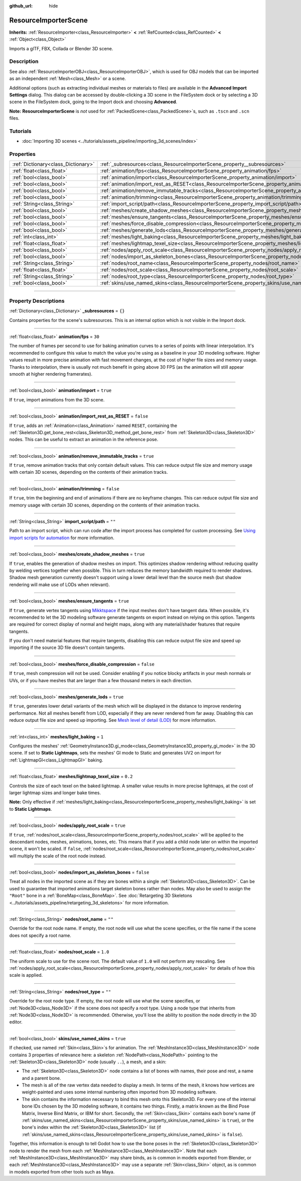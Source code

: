 :github_url: hide

.. DO NOT EDIT THIS FILE!!!
.. Generated automatically from Godot engine sources.
.. Generator: https://github.com/godotengine/godot/tree/master/doc/tools/make_rst.py.
.. XML source: https://github.com/godotengine/godot/tree/master/doc/classes/ResourceImporterScene.xml.

.. _class_ResourceImporterScene:

ResourceImporterScene
=====================

**Inherits:** :ref:`ResourceImporter<class_ResourceImporter>` **<** :ref:`RefCounted<class_RefCounted>` **<** :ref:`Object<class_Object>`

Imports a glTF, FBX, Collada or Blender 3D scene.

.. rst-class:: classref-introduction-group

Description
-----------

See also :ref:`ResourceImporterOBJ<class_ResourceImporterOBJ>`, which is used for OBJ models that can be imported as an independent :ref:`Mesh<class_Mesh>` or a scene.

Additional options (such as extracting individual meshes or materials to files) are available in the **Advanced Import Settings** dialog. This dialog can be accessed by double-clicking a 3D scene in the FileSystem dock or by selecting a 3D scene in the FileSystem dock, going to the Import dock and choosing **Advanced**.

\ **Note:** **ResourceImporterScene** is *not* used for :ref:`PackedScene<class_PackedScene>`\ s, such as ``.tscn`` and ``.scn`` files.

.. rst-class:: classref-introduction-group

Tutorials
---------

- :doc:`Importing 3D scenes <../tutorials/assets_pipeline/importing_3d_scenes/index>`

.. rst-class:: classref-reftable-group

Properties
----------

.. table::
   :widths: auto

   +-------------------------------------+------------------------------------------------------------------------------------------------------------------+-----------+
   | :ref:`Dictionary<class_Dictionary>` | :ref:`_subresources<class_ResourceImporterScene_property__subresources>`                                         | ``{}``    |
   +-------------------------------------+------------------------------------------------------------------------------------------------------------------+-----------+
   | :ref:`float<class_float>`           | :ref:`animation/fps<class_ResourceImporterScene_property_animation/fps>`                                         | ``30``    |
   +-------------------------------------+------------------------------------------------------------------------------------------------------------------+-----------+
   | :ref:`bool<class_bool>`             | :ref:`animation/import<class_ResourceImporterScene_property_animation/import>`                                   | ``true``  |
   +-------------------------------------+------------------------------------------------------------------------------------------------------------------+-----------+
   | :ref:`bool<class_bool>`             | :ref:`animation/import_rest_as_RESET<class_ResourceImporterScene_property_animation/import_rest_as_RESET>`       | ``false`` |
   +-------------------------------------+------------------------------------------------------------------------------------------------------------------+-----------+
   | :ref:`bool<class_bool>`             | :ref:`animation/remove_immutable_tracks<class_ResourceImporterScene_property_animation/remove_immutable_tracks>` | ``true``  |
   +-------------------------------------+------------------------------------------------------------------------------------------------------------------+-----------+
   | :ref:`bool<class_bool>`             | :ref:`animation/trimming<class_ResourceImporterScene_property_animation/trimming>`                               | ``false`` |
   +-------------------------------------+------------------------------------------------------------------------------------------------------------------+-----------+
   | :ref:`String<class_String>`         | :ref:`import_script/path<class_ResourceImporterScene_property_import_script/path>`                               | ``""``    |
   +-------------------------------------+------------------------------------------------------------------------------------------------------------------+-----------+
   | :ref:`bool<class_bool>`             | :ref:`meshes/create_shadow_meshes<class_ResourceImporterScene_property_meshes/create_shadow_meshes>`             | ``true``  |
   +-------------------------------------+------------------------------------------------------------------------------------------------------------------+-----------+
   | :ref:`bool<class_bool>`             | :ref:`meshes/ensure_tangents<class_ResourceImporterScene_property_meshes/ensure_tangents>`                       | ``true``  |
   +-------------------------------------+------------------------------------------------------------------------------------------------------------------+-----------+
   | :ref:`bool<class_bool>`             | :ref:`meshes/force_disable_compression<class_ResourceImporterScene_property_meshes/force_disable_compression>`   | ``false`` |
   +-------------------------------------+------------------------------------------------------------------------------------------------------------------+-----------+
   | :ref:`bool<class_bool>`             | :ref:`meshes/generate_lods<class_ResourceImporterScene_property_meshes/generate_lods>`                           | ``true``  |
   +-------------------------------------+------------------------------------------------------------------------------------------------------------------+-----------+
   | :ref:`int<class_int>`               | :ref:`meshes/light_baking<class_ResourceImporterScene_property_meshes/light_baking>`                             | ``1``     |
   +-------------------------------------+------------------------------------------------------------------------------------------------------------------+-----------+
   | :ref:`float<class_float>`           | :ref:`meshes/lightmap_texel_size<class_ResourceImporterScene_property_meshes/lightmap_texel_size>`               | ``0.2``   |
   +-------------------------------------+------------------------------------------------------------------------------------------------------------------+-----------+
   | :ref:`bool<class_bool>`             | :ref:`nodes/apply_root_scale<class_ResourceImporterScene_property_nodes/apply_root_scale>`                       | ``true``  |
   +-------------------------------------+------------------------------------------------------------------------------------------------------------------+-----------+
   | :ref:`bool<class_bool>`             | :ref:`nodes/import_as_skeleton_bones<class_ResourceImporterScene_property_nodes/import_as_skeleton_bones>`       | ``false`` |
   +-------------------------------------+------------------------------------------------------------------------------------------------------------------+-----------+
   | :ref:`String<class_String>`         | :ref:`nodes/root_name<class_ResourceImporterScene_property_nodes/root_name>`                                     | ``""``    |
   +-------------------------------------+------------------------------------------------------------------------------------------------------------------+-----------+
   | :ref:`float<class_float>`           | :ref:`nodes/root_scale<class_ResourceImporterScene_property_nodes/root_scale>`                                   | ``1.0``   |
   +-------------------------------------+------------------------------------------------------------------------------------------------------------------+-----------+
   | :ref:`String<class_String>`         | :ref:`nodes/root_type<class_ResourceImporterScene_property_nodes/root_type>`                                     | ``""``    |
   +-------------------------------------+------------------------------------------------------------------------------------------------------------------+-----------+
   | :ref:`bool<class_bool>`             | :ref:`skins/use_named_skins<class_ResourceImporterScene_property_skins/use_named_skins>`                         | ``true``  |
   +-------------------------------------+------------------------------------------------------------------------------------------------------------------+-----------+

.. rst-class:: classref-section-separator

----

.. rst-class:: classref-descriptions-group

Property Descriptions
---------------------

.. _class_ResourceImporterScene_property__subresources:

.. rst-class:: classref-property

:ref:`Dictionary<class_Dictionary>` **_subresources** = ``{}``

Contains properties for the scene's subresources. This is an internal option which is not visible in the Import dock.

.. rst-class:: classref-item-separator

----

.. _class_ResourceImporterScene_property_animation/fps:

.. rst-class:: classref-property

:ref:`float<class_float>` **animation/fps** = ``30``

The number of frames per second to use for baking animation curves to a series of points with linear interpolation. It's recommended to configure this value to match the value you're using as a baseline in your 3D modeling software. Higher values result in more precise animation with fast movement changes, at the cost of higher file sizes and memory usage. Thanks to interpolation, there is usually not much benefit in going above 30 FPS (as the animation will still appear smooth at higher rendering framerates).

.. rst-class:: classref-item-separator

----

.. _class_ResourceImporterScene_property_animation/import:

.. rst-class:: classref-property

:ref:`bool<class_bool>` **animation/import** = ``true``

If ``true``, import animations from the 3D scene.

.. rst-class:: classref-item-separator

----

.. _class_ResourceImporterScene_property_animation/import_rest_as_RESET:

.. rst-class:: classref-property

:ref:`bool<class_bool>` **animation/import_rest_as_RESET** = ``false``

If ``true``, adds an :ref:`Animation<class_Animation>` named ``RESET``, containing the :ref:`Skeleton3D.get_bone_rest<class_Skeleton3D_method_get_bone_rest>` from :ref:`Skeleton3D<class_Skeleton3D>` nodes. This can be useful to extract an animation in the reference pose.

.. rst-class:: classref-item-separator

----

.. _class_ResourceImporterScene_property_animation/remove_immutable_tracks:

.. rst-class:: classref-property

:ref:`bool<class_bool>` **animation/remove_immutable_tracks** = ``true``

If ``true``, remove animation tracks that only contain default values. This can reduce output file size and memory usage with certain 3D scenes, depending on the contents of their animation tracks.

.. rst-class:: classref-item-separator

----

.. _class_ResourceImporterScene_property_animation/trimming:

.. rst-class:: classref-property

:ref:`bool<class_bool>` **animation/trimming** = ``false``

If ``true``, trim the beginning and end of animations if there are no keyframe changes. This can reduce output file size and memory usage with certain 3D scenes, depending on the contents of their animation tracks.

.. rst-class:: classref-item-separator

----

.. _class_ResourceImporterScene_property_import_script/path:

.. rst-class:: classref-property

:ref:`String<class_String>` **import_script/path** = ``""``

Path to an import script, which can run code after the import process has completed for custom processing. See `Using import scripts for automation <../tutorials/assets_pipeline/importing_3d_scenes/import_configuration.html#using-import-scripts-for-automation>`__ for more information.

.. rst-class:: classref-item-separator

----

.. _class_ResourceImporterScene_property_meshes/create_shadow_meshes:

.. rst-class:: classref-property

:ref:`bool<class_bool>` **meshes/create_shadow_meshes** = ``true``

If ``true``, enables the generation of shadow meshes on import. This optimizes shadow rendering without reducing quality by welding vertices together when possible. This in turn reduces the memory bandwidth required to render shadows. Shadow mesh generation currently doesn't support using a lower detail level than the source mesh (but shadow rendering will make use of LODs when relevant).

.. rst-class:: classref-item-separator

----

.. _class_ResourceImporterScene_property_meshes/ensure_tangents:

.. rst-class:: classref-property

:ref:`bool<class_bool>` **meshes/ensure_tangents** = ``true``

If ``true``, generate vertex tangents using `Mikktspace <http://www.mikktspace.com/>`__ if the input meshes don't have tangent data. When possible, it's recommended to let the 3D modeling software generate tangents on export instead on relying on this option. Tangents are required for correct display of normal and height maps, along with any material/shader features that require tangents.

If you don't need material features that require tangents, disabling this can reduce output file size and speed up importing if the source 3D file doesn't contain tangents.

.. rst-class:: classref-item-separator

----

.. _class_ResourceImporterScene_property_meshes/force_disable_compression:

.. rst-class:: classref-property

:ref:`bool<class_bool>` **meshes/force_disable_compression** = ``false``

If ``true``, mesh compression will not be used. Consider enabling if you notice blocky artifacts in your mesh normals or UVs, or if you have meshes that are larger than a few thousand meters in each direction.

.. rst-class:: classref-item-separator

----

.. _class_ResourceImporterScene_property_meshes/generate_lods:

.. rst-class:: classref-property

:ref:`bool<class_bool>` **meshes/generate_lods** = ``true``

If ``true``, generates lower detail variants of the mesh which will be displayed in the distance to improve rendering performance. Not all meshes benefit from LOD, especially if they are never rendered from far away. Disabling this can reduce output file size and speed up importing. See `Mesh level of detail (LOD) <../tutorials/3d/mesh_lod.html#doc-mesh-lod>`__ for more information.

.. rst-class:: classref-item-separator

----

.. _class_ResourceImporterScene_property_meshes/light_baking:

.. rst-class:: classref-property

:ref:`int<class_int>` **meshes/light_baking** = ``1``

Configures the meshes' :ref:`GeometryInstance3D.gi_mode<class_GeometryInstance3D_property_gi_mode>` in the 3D scene. If set to **Static Lightmaps**, sets the meshes' GI mode to Static and generates UV2 on import for :ref:`LightmapGI<class_LightmapGI>` baking.

.. rst-class:: classref-item-separator

----

.. _class_ResourceImporterScene_property_meshes/lightmap_texel_size:

.. rst-class:: classref-property

:ref:`float<class_float>` **meshes/lightmap_texel_size** = ``0.2``

Controls the size of each texel on the baked lightmap. A smaller value results in more precise lightmaps, at the cost of larger lightmap sizes and longer bake times.

\ **Note:** Only effective if :ref:`meshes/light_baking<class_ResourceImporterScene_property_meshes/light_baking>` is set to **Static Lightmaps**.

.. rst-class:: classref-item-separator

----

.. _class_ResourceImporterScene_property_nodes/apply_root_scale:

.. rst-class:: classref-property

:ref:`bool<class_bool>` **nodes/apply_root_scale** = ``true``

If ``true``, :ref:`nodes/root_scale<class_ResourceImporterScene_property_nodes/root_scale>` will be applied to the descendant nodes, meshes, animations, bones, etc. This means that if you add a child node later on within the imported scene, it won't be scaled. If ``false``, :ref:`nodes/root_scale<class_ResourceImporterScene_property_nodes/root_scale>` will multiply the scale of the root node instead.

.. rst-class:: classref-item-separator

----

.. _class_ResourceImporterScene_property_nodes/import_as_skeleton_bones:

.. rst-class:: classref-property

:ref:`bool<class_bool>` **nodes/import_as_skeleton_bones** = ``false``

Treat all nodes in the imported scene as if they are bones within a single :ref:`Skeleton3D<class_Skeleton3D>`. Can be used to guarantee that imported animations target skeleton bones rather than nodes. May also be used to assign the ``"Root"`` bone in a :ref:`BoneMap<class_BoneMap>`. See :doc:`Retargeting 3D Skeletons <../tutorials/assets_pipeline/retargeting_3d_skeletons>` for more information.

.. rst-class:: classref-item-separator

----

.. _class_ResourceImporterScene_property_nodes/root_name:

.. rst-class:: classref-property

:ref:`String<class_String>` **nodes/root_name** = ``""``

Override for the root node name. If empty, the root node will use what the scene specifies, or the file name if the scene does not specify a root name.

.. rst-class:: classref-item-separator

----

.. _class_ResourceImporterScene_property_nodes/root_scale:

.. rst-class:: classref-property

:ref:`float<class_float>` **nodes/root_scale** = ``1.0``

The uniform scale to use for the scene root. The default value of ``1.0`` will not perform any rescaling. See :ref:`nodes/apply_root_scale<class_ResourceImporterScene_property_nodes/apply_root_scale>` for details of how this scale is applied.

.. rst-class:: classref-item-separator

----

.. _class_ResourceImporterScene_property_nodes/root_type:

.. rst-class:: classref-property

:ref:`String<class_String>` **nodes/root_type** = ``""``

Override for the root node type. If empty, the root node will use what the scene specifies, or :ref:`Node3D<class_Node3D>` if the scene does not specify a root type. Using a node type that inherits from :ref:`Node3D<class_Node3D>` is recommended. Otherwise, you'll lose the ability to position the node directly in the 3D editor.

.. rst-class:: classref-item-separator

----

.. _class_ResourceImporterScene_property_skins/use_named_skins:

.. rst-class:: classref-property

:ref:`bool<class_bool>` **skins/use_named_skins** = ``true``

If checked, use named :ref:`Skin<class_Skin>`\ s for animation. The :ref:`MeshInstance3D<class_MeshInstance3D>` node contains 3 properties of relevance here: a skeleton :ref:`NodePath<class_NodePath>` pointing to the :ref:`Skeleton3D<class_Skeleton3D>` node (usually ``..``), a mesh, and a skin:

- The :ref:`Skeleton3D<class_Skeleton3D>` node contains a list of bones with names, their pose and rest, a name and a parent bone.

- The mesh is all of the raw vertex data needed to display a mesh. In terms of the mesh, it knows how vertices are weight-painted and uses some internal numbering often imported from 3D modeling software.

- The skin contains the information necessary to bind this mesh onto this Skeleton3D. For every one of the internal bone IDs chosen by the 3D modeling software, it contains two things. Firstly, a matrix known as the Bind Pose Matrix, Inverse Bind Matrix, or IBM for short. Secondly, the :ref:`Skin<class_Skin>` contains each bone's name (if :ref:`skins/use_named_skins<class_ResourceImporterScene_property_skins/use_named_skins>` is ``true``), or the bone's index within the :ref:`Skeleton3D<class_Skeleton3D>` list (if :ref:`skins/use_named_skins<class_ResourceImporterScene_property_skins/use_named_skins>` is ``false``).

Together, this information is enough to tell Godot how to use the bone poses in the :ref:`Skeleton3D<class_Skeleton3D>` node to render the mesh from each :ref:`MeshInstance3D<class_MeshInstance3D>`. Note that each :ref:`MeshInstance3D<class_MeshInstance3D>` may share binds, as is common in models exported from Blender, or each :ref:`MeshInstance3D<class_MeshInstance3D>` may use a separate :ref:`Skin<class_Skin>` object, as is common in models exported from other tools such as Maya.

.. |virtual| replace:: :abbr:`virtual (This method should typically be overridden by the user to have any effect.)`
.. |const| replace:: :abbr:`const (This method has no side effects. It doesn't modify any of the instance's member variables.)`
.. |vararg| replace:: :abbr:`vararg (This method accepts any number of arguments after the ones described here.)`
.. |constructor| replace:: :abbr:`constructor (This method is used to construct a type.)`
.. |static| replace:: :abbr:`static (This method doesn't need an instance to be called, so it can be called directly using the class name.)`
.. |operator| replace:: :abbr:`operator (This method describes a valid operator to use with this type as left-hand operand.)`
.. |bitfield| replace:: :abbr:`BitField (This value is an integer composed as a bitmask of the following flags.)`
.. |void| replace:: :abbr:`void (No return value.)`
